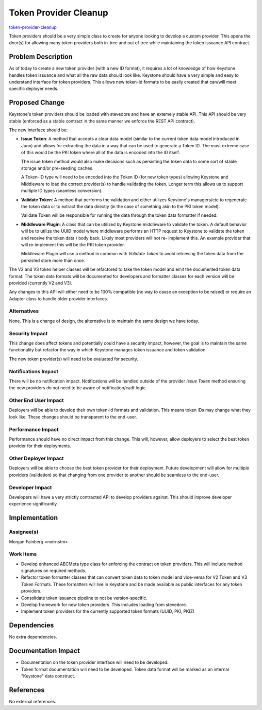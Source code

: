 ..
 This work is licensed under a Creative Commons Attribution 3.0 Unported
 License.

 http://creativecommons.org/licenses/by/3.0/legalcode

======================
Token Provider Cleanup
======================

`token-provider-cleanup <https://blueprints.launchpad.net/keystone/+spec/
token-provider-cleanup>`_

Token providers should be a very simple class to create for anyone looking to
develop a custom provider. This opens the door(s) for allowing many token
providers both in-tree and out of tree while maintaining the token issuance
API contract.

Problem Description
===================

As of today to create a new token provider (with a new ID format), it requires
a lot of knowledge of how Keystone handles token issuance and what all the
raw data should look like. Keystone should have a very simple and easy to
understand interface for token providers. This allows new token-id formats to
be easily created that can/will meet specific deployer needs.

Proposed Change
===============

Keystone's token providers should be loaded with stevedore and have an
extemely stable API. This API should be very stable (enforced as a stable
contract in the same manner we enforce the REST API contract).

The new interface should be:

* **Issue Token**: A method that accepts a clear data model (similar to the
  current token data model introduced in Juno) and allows for extracting the
  data in a way that can be used to generate a Token ID. The most extreme case
  of this would be the PKI token where all of the data is encoded into the ID
  itself.

  The issue token method would also make decisions such as persisting the token
  data to some sort of stable storage and/or pre-seeding caches.

  A Token-ID type will need to be encoded into the Token ID (for new token
  types) allowing Keystone and Middleware to load the correct provider(s) to
  handle validating the token. Longer term this allows us to support multiple
  ID types (seamless conversion).

* **Validate Token**: A method that performs the validation and either utilizes
  Keystone's managers/etc to regenerate the token data or to extract the data
  directly (in the case of something akin to the PKI token model).

  Validate Token will be responsible for running the data through the token
  data formatter if needed.

* **Middleware Plugin**: A class that can be utilized by Keystone middleware to
  validate the token. A default behavior will be to utilize the UUID model
  where middleware performs an HTTP request to Keystone to validate the token
  and receive the token data / body back. Likely most providers will not re-
  implement this. An example provider that will re-implement this will be the
  PKI token provider.

  Middleware Plugin will use a method in common with `Validate Token` to avoid
  retrieving the token data from the persisted store more than once.

The V2 and V3 token helper classes will be refactored to take the token model
and emit the documented token data format. The token data formats will be
documented for developers and formatter classes for each version will be
provided (currently V2 and V3).

Any changes to this API will either need to be 100% compatible (no way to cause
an exception to be raised) or require an Adapter class to handle older provider
interfaces.

Alternatives
------------

None. This is a change of design, the alternative is to maintain the same
design we have today.

Security Impact
---------------

This change does affect tokens and potentially could have a security impact,
however, the goal is to maintain the same functionality but refactor the way
in which Keystone manages token issuance and token validation.

The new token provider(s) will need to be evaluated for security.


Notifications Impact
--------------------

There will be no notification impact. Notifications will be handled outside of
the provider `Issue Token` method ensuring the new providers do not need to be
aware of notification/cadf logic.

Other End User Impact
---------------------

Deployers will be able to develop their own token-id formats and validation.
This means token IDs may change what they look like. These changes should
be transparent to the end-user.

Performance Impact
------------------

Performance should have no direct impact from this change. This will, however,
allow deployers to select the best token provider for their deployments.

Other Deployer Impact
---------------------

Deployers will be able to choose the best token provider for their deployment.
Future development will allow for multiple providers (validation) so that
changing from one provider to another should be seamless to the end-user.

Developer Impact
----------------

Developers will have a very strictly contracted API to develop providers
against. This should improve developer experience significantly.


Implementation
==============

Assignee(s)
-----------

Morgan Fainberg <mdrnstm>

Work Items
----------

* Develop enhanced ABCMeta type class for enforcing the contract on token
  providers. This will include method signatures on required methods.

* Refactor token formatter classes that can convert token data to token model
  and vice-versa for V2 Token and V3 Token Formats. These formatters will live
  in Keystone and be made available as public interfaces for any token
  providers.

* Consolidate token issuance pipeline to not be version-specific.

* Develop framework for new token providers. This includes loading from
  stevedore.

* Implement token providers for the currently supported token formats (UUID,
  PKI, PKIZ)


Dependencies
============

No extra dependencies.


Documentation Impact
====================

* Documentation on the token provider interface will need to be developed.

* Token format documentation will need to be developed. Token data format will
  be marked as an internal "Keystone" data construct.

References
==========

No external references.
